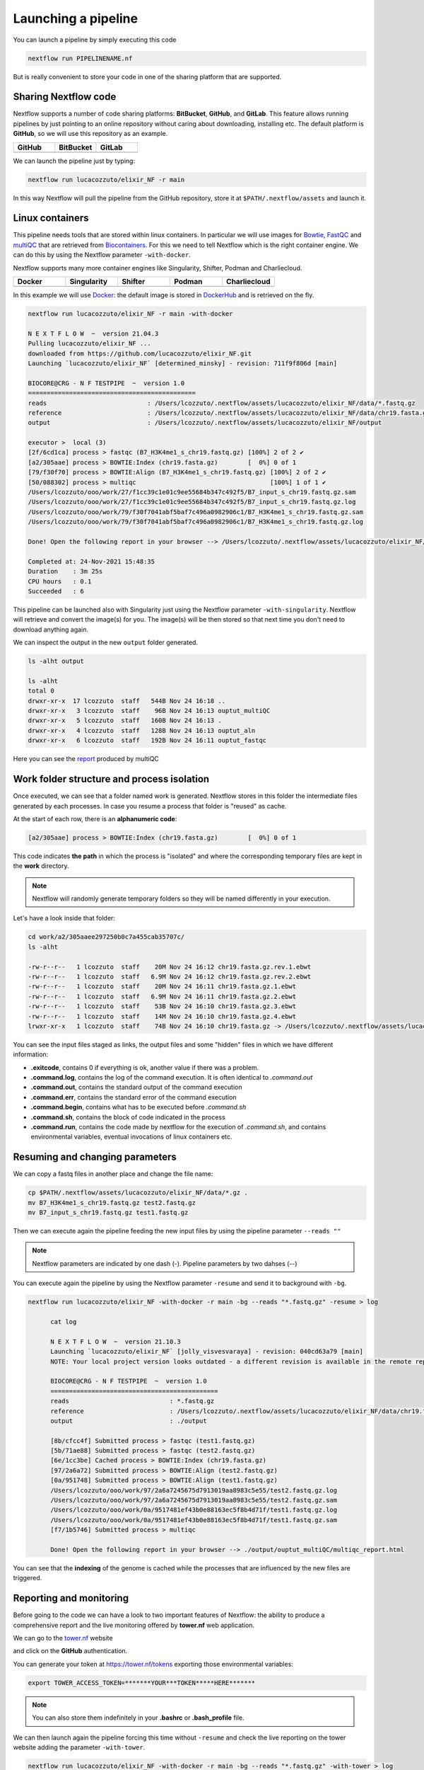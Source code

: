 .. _second-page:

*******************
Launching a pipeline
*******************

You can launch a pipeline by simply executing this code

.. code-block:: console

  nextflow run PIPELINENAME.nf

But is really convenient to store your code in one of the sharing platform that are supported.

Sharing Nextflow code
======================

Nextflow supports a number of code sharing platforms: **BitBucket**, **GitHub**, and **GitLab**.
This feature allows running pipelines by just pointing to an online repository without caring about downloading, installing etc. 
The default platform is **GitHub**, so we will use this repository as an example.

.. |github| image:: images/GitHub-Logo.png
  :width: 200

.. |bitbucket| image:: images/bitbucket-logo.png
  :width: 200
  
.. |gitlab| image:: images/gitlab-logo.jpeg
  :width: 200

.. list-table:: 
   :widths: 50 50 50
   :header-rows: 1

   * - GitHub
     - BitBucket
     - GitLab
   * - |github|
     - |bitbucket|
     - |gitlab|

We can launch the pipeline just by typing:

.. code-block:: console

  nextflow run lucacozzuto/elixir_NF -r main

In this way Nextflow will pull the pipeline from the GitHub repository, store it at ``$PATH/.nextflow/assets`` and launch it.

Linux containers
===========================
This pipeline needs tools that are stored within linux containers. In particular we will use images for `Bowtie <http://bowtie-bio.sourceforge.net/index.shtml>`__, `FastQC <https://www.bioinformatics.babraham.ac.uk/projects/fastqc/>`__ and `multiQC <https://multiqc.info/>`__ that are retrieved from `Biocontainers <https://biocontainers.pro/>`__.
For this we need to tell Nextflow which is the right container engine. We can do this by using the Nextflow parameter ``-with-docker``.

Nextflow supports many more container engines like Singularity, Shifter, Podman and Charliecloud. 

.. |docker| image:: images/docker-logo.png
  :width: 200

.. |singularity| image:: images/singularity_logo.jpeg
  :width: 200
  
.. |shifter| image:: images/shifter.png
  :width: 200

.. |podman| image:: images/podman-logo.png
  :width: 200
  
.. |charlie| image:: images/charlie.png

.. list-table:: 
   :widths: 50 50 50 50 50 
   :header-rows: 1

   * - Docker
     - Singularity
     - Shifter
     - Podman
     - Charliecloud
   * - |docker|
     - |singularity|
     - |shifter|
     - |podman|
     - |charlie|

In this example we will use `Docker <https://www.docker.com/>`__: the default image is stored in `DockerHub <https://hub.docker.com/>`__ and is retrieved on the fly. 

.. code-block:: console

  nextflow run lucacozzuto/elixir_NF -r main -with-docker

  N E X T F L O W  ~  version 21.04.3
  Pulling lucacozzuto/elixir_NF ...
  downloaded from https://github.com/lucacozzuto/elixir_NF.git
  Launching `lucacozzuto/elixir_NF` [determined_minsky] - revision: 711f9f806d [main]

  BIOCORE@CRG - N F TESTPIPE  ~  version 1.0
  =============================================
  reads                           : /Users/lcozzuto/.nextflow/assets/lucacozzuto/elixir_NF/data/*.fastq.gz
  reference                       : /Users/lcozzuto/.nextflow/assets/lucacozzuto/elixir_NF/data/chr19.fasta.gz
  output			  : /Users/lcozzuto/.nextflow/assets/lucacozzuto/elixir_NF/output

  executor >  local (3)
  [2f/6cd1ca] process > fastqc (B7_H3K4me1_s_chr19.fastq.gz) [100%] 2 of 2 ✔
  [a2/305aae] process > BOWTIE:Index (chr19.fasta.gz)        [  0%] 0 of 1
  [79/f30f70] process > BOWTIE:Align (B7_H3K4me1_s_chr19.fastq.gz) [100%] 2 of 2 ✔
  [50/088302] process > multiqc                                    [100%] 1 of 1 ✔
  /Users/lcozzuto/ooo/work/27/f1cc39c1e01c9ee55684b347c492f5/B7_input_s_chr19.fastq.gz.sam
  /Users/lcozzuto/ooo/work/27/f1cc39c1e01c9ee55684b347c492f5/B7_input_s_chr19.fastq.gz.log
  /Users/lcozzuto/ooo/work/79/f30f7041abf5baf7c496a0982906c1/B7_H3K4me1_s_chr19.fastq.gz.sam
  /Users/lcozzuto/ooo/work/79/f30f7041abf5baf7c496a0982906c1/B7_H3K4me1_s_chr19.fastq.gz.log

  Done! Open the following report in your browser --> /Users/lcozzuto/.nextflow/assets/lucacozzuto/elixir_NF/output/ouptut_multiQC/multiqc_report.html

  Completed at: 24-Nov-2021 15:48:35
  Duration    : 3m 25s
  CPU hours   : 0.1
  Succeeded   : 6

This pipeline can be launched also with Singularity just using the Nextflow parameter ``-with-singularity``. Nextflow will retrieve and convert the image(s) for you. The image(s) will be then stored so that next time you don't need to download anything again.

We can inspect the output in the new ``output`` folder generated.

.. code-block:: console

  ls -alht output
  
  ls -alht
  total 0
  drwxr-xr-x  17 lcozzuto  staff   544B Nov 24 16:18 ..
  drwxr-xr-x   3 lcozzuto  staff    96B Nov 24 16:13 ouptut_multiQC
  drwxr-xr-x   5 lcozzuto  staff   160B Nov 24 16:13 .
  drwxr-xr-x   4 lcozzuto  staff   128B Nov 24 16:13 ouptut_aln
  drwxr-xr-x   6 lcozzuto  staff   192B Nov 24 16:11 ouptut_fastqc
 
Here you can see the `report <https://lucacozzuto.github.io/elixir_NF/docs/multiqc_report.html>`__ produced by multiQC

Work folder structure and process isolation
===============================

Once executed, we can see that a folder named work is generated. Nextflow stores in this folder the intermediate files generated by each processes. In case you resume a process that folder is "reused" as cache.

At the start of each row, there is an **alphanumeric code**:

.. code-block:: console
  
  [a2/305aae] process > BOWTIE:Index (chr19.fasta.gz)        [  0%] 0 of 1

This code indicates **the path** in which the process is "isolated" and where the corresponding temporary files are kept in the **work** directory. 

.. note::
	Nextflow will randomly generate temporary folders so they will be named differently in your execution.

Let's have a look inside that folder:

.. code-block:: console

	cd work/a2/305aaee297250b0c7a455cab35707c/
	ls -alht

	-rw-r--r--   1 lcozzuto  staff    20M Nov 24 16:12 chr19.fasta.gz.rev.1.ebwt
	-rw-r--r--   1 lcozzuto  staff   6.9M Nov 24 16:12 chr19.fasta.gz.rev.2.ebwt
	-rw-r--r--   1 lcozzuto  staff    20M Nov 24 16:11 chr19.fasta.gz.1.ebwt
	-rw-r--r--   1 lcozzuto  staff   6.9M Nov 24 16:11 chr19.fasta.gz.2.ebwt
	-rw-r--r--   1 lcozzuto  staff    53B Nov 24 16:10 chr19.fasta.gz.3.ebwt
	-rw-r--r--   1 lcozzuto  staff    14M Nov 24 16:10 chr19.fasta.gz.4.ebwt
	lrwxr-xr-x   1 lcozzuto  staff    74B Nov 24 16:10 chr19.fasta.gz -> /Users/lcozzuto/.nextflow/assets/lucacozzuto/elixir_NF/data/chr19.fasta.gz

You can see the input files staged as links, the output files and some "hidden" files in which we have different information:

- **.exitcode**, contains 0 if everything is ok, another value if there was a problem.
- **.command.log**, contains the log of the command execution. It is often identical to `.command.out`
- **.command.out**, contains the standard output of the command execution
- **.command.err**, contains the standard error of the command execution
- **.command.begin**, contains what has to be executed before `.command.sh`
- **.command.sh**, contains the block of code indicated in the process
- **.command.run**, contains the code made by nextflow for the execution of `.command.sh`, and contains environmental variables, eventual invocations of linux containers etc.


Resuming and changing parameters 
=================================

We can copy a fastq files in another place and change the file name:

.. code-block:: console

	cp $PATH/.nextflow/assets/lucacozzuto/elixir_NF/data/*.gz .
	mv B7_H3K4me1_s_chr19.fastq.gz test2.fastq.gz
        mv B7_input_s_chr19.fastq.gz test1.fastq.gz

Then we can execute again the pipeline feeding the new input files by using the pipeline parameter ``--reads ""``

.. note::
	Nextflow parameters are indicated by one dash (-). Pipeline parameters by two dahses (\-\-)


You can execute again the pipeline by using the Nextflow parameter ``-resume`` and send it to background with ``-bg``. 


.. code-block:: console

  nextflow run lucacozzuto/elixir_NF -with-docker -r main -bg --reads "*.fastq.gz" -resume > log
  
  	cat log 
  
	N E X T F L O W  ~  version 21.10.3
	Launching `lucacozzuto/elixir_NF` [jolly_visvesvaraya] - revision: 040cd63a79 [main]
	NOTE: Your local project version looks outdated - a different revision is available in the remote repository [cf2612db62]

	BIOCORE@CRG - N F TESTPIPE  ~  version 1.0
	=============================================
	reads                           : *.fastq.gz
	reference                       : /Users/lcozzuto/.nextflow/assets/lucacozzuto/elixir_NF/data/chr19.fasta.gz
	output				: ./output

	[8b/cfcc4f] Submitted process > fastqc (test1.fastq.gz)
	[5b/71ae88] Submitted process > fastqc (test2.fastq.gz)
	[6e/1cc3be] Cached process > BOWTIE:Index (chr19.fasta.gz)
	[97/2a6a72] Submitted process > BOWTIE:Align (test2.fastq.gz)
	[0a/951748] Submitted process > BOWTIE:Align (test1.fastq.gz)
	/Users/lcozzuto/ooo/work/97/2a6a7245675d7913019aa8983c5e55/test2.fastq.gz.log
	/Users/lcozzuto/ooo/work/97/2a6a7245675d7913019aa8983c5e55/test2.fastq.gz.sam
	/Users/lcozzuto/ooo/work/0a/9517481ef43b0e88163ec5f8b4d71f/test1.fastq.gz.log
	/Users/lcozzuto/ooo/work/0a/9517481ef43b0e88163ec5f8b4d71f/test1.fastq.gz.sam
	[f7/1b5746] Submitted process > multiqc

	Done! Open the following report in your browser --> ./output/ouptut_multiQC/multiqc_report.html

You can see that the **indexing** of the genome is cached while the processes that are influenced by the new files are triggered. 

Reporting and monitoring
=========================

Before going to the code we can have a look to two important features of Nextflow: the ability to produce a comprehensive report and the live monitoring offered by **tower.nf** web application.

We can go to the `tower.nf <https://tower.nf/login>`__ website

.. image:: images/tower.png
  :width: 800

and click on the **GitHub** authentication.

.. image:: images/tower.png
  :width: 800

You can generate your token at `https://tower.nf/tokens <https://tower.nf/tokens>`__ exporting those environmental variables:

.. code-block:: console

	export TOWER_ACCESS_TOKEN=*******YOUR***TOKEN*****HERE*******

.. note::
	You can also store them indefinitely in your **.bashrc** or **.bash_profile** file.

We can then launch again the pipeline forcing this time without ``-resume`` and check the live reporting on the tower website adding the parameter ``-with-tower``.

.. code-block:: console

	nextflow run lucacozzuto/elixir_NF -with-docker -r main -bg --reads "*.fastq.gz" -with-tower > log
	
	tail -f log
	
	N E X T F L O W  ~  version 21.10.3
	Launching `lucacozzuto/elixir_NF` [evil_ekeblad] - revision: 040cd63a79 [main]
	NOTE: Your local project version looks outdated - a different revision is available in the remote repository [fb23636633]
	Downloading plugin nf-tower@1.3.0

	BIOCORE@CRG - N F TESTPIPE  ~  version 1.0
	=============================================
	reads                           : *.fastq.gz
	reference                       : /Users/lcozzuto/.nextflow/assets/lucacozzuto/elixir_NF/data/chr19.fasta.gz
	output				: ./output

	Monitor the execution with Nextflow Tower using this url https://tower.nf/user/lucacozzuto/watch/54kIaLzfwIfiLx
	[23/b06dda] Submitted process > fastqc (test1.fastq.gz)
	[ee/82bce0] Submitted process > fastqc (test2.fastq.gz)
	[27/82af32] Submitted process > BOWTIE:Index (chr19.fasta.gz)
	[...]

We can check the appearance of a new pipeline and the content

.. image:: images/tower.gif
  :width: 800
  
  
When the pipeline is finished you also get a mail. Adding the parameter ``-with-report`` will produce a final `html report <https://lucacozzuto.github.io/elixir_NF/docs/report.html>`__ with all the information that was in the tower.nf website.



